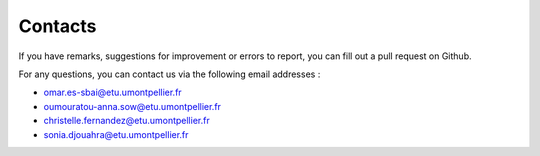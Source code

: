 Contacts 
========
If you have remarks, suggestions for improvement or errors to report, you can fill out a pull request on Github.





For any questions, you can contact us via the following email addresses :

- omar.es-sbai@etu.umontpellier.fr
- oumouratou-anna.sow@etu.umontpellier.fr
- christelle.fernandez@etu.umontpellier.fr
-  sonia.djouahra@etu.umontpellier.fr